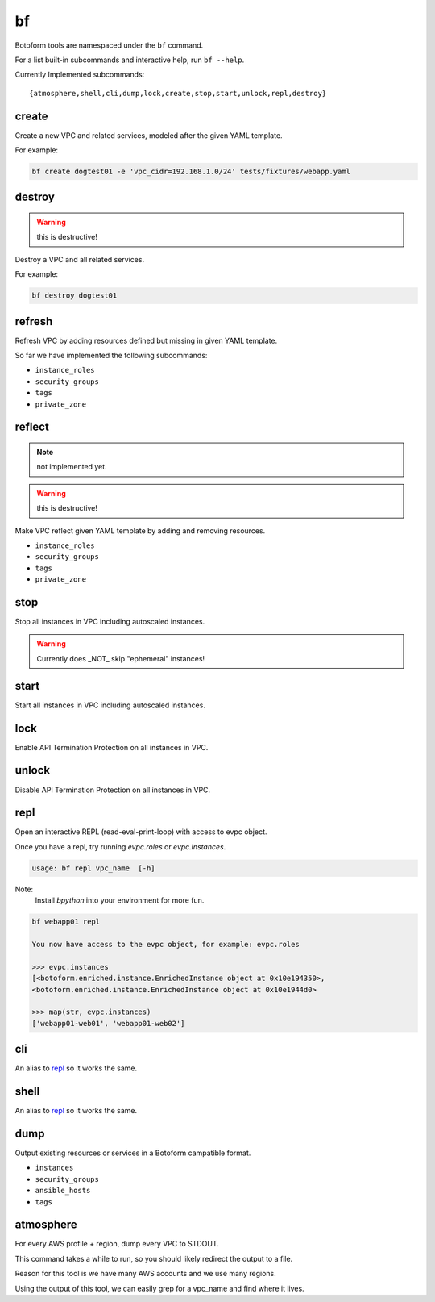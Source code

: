 .. _bf:

bf
##

Botoform tools are namespaced under the ``bf`` command.

For a list built-in subcommands and interactive help, run ``bf --help``.

Currently Implemented subcommands::

 {atmosphere,shell,cli,dump,lock,create,stop,start,unlock,repl,destroy}

.. _bf create:

create
------

Create a new VPC and related services, modeled after the given YAML template.

For example:

.. code-block:: bash

 bf create dogtest01 -e 'vpc_cidr=192.168.1.0/24' tests/fixtures/webapp.yaml

destroy
-------

.. warning:: this is destructive!

Destroy a VPC and all related services.

For example:

.. code-block:: bash

 bf destroy dogtest01

refresh
-------

Refresh VPC by adding resources defined but missing in given YAML template.

So far we have implemented the following subcommands:

* ``instance_roles``
* ``security_groups``
* ``tags``
* ``private_zone``


reflect
-------

.. note:: not implemented yet.

.. warning:: this is destructive!

Make VPC reflect given YAML template by adding and removing resources.

* ``instance_roles``
* ``security_groups``
* ``tags``
* ``private_zone``


stop
-------

Stop all instances in VPC including autoscaled instances.

.. warning:: Currently does _NOT_ skip "ephemeral" instances!

start
-------

Start all instances in VPC including autoscaled instances.

lock
-------

Enable API Termination Protection on all instances in VPC.

unlock
-------

Disable API Termination Protection on all instances in VPC.

repl
-----

Open an interactive REPL (read-eval-print-loop) with access to evpc object.

Once you have a repl, try running *evpc.roles* or *evpc.instances*.

.. code-block:: bash

 usage: bf repl vpc_name  [-h]

Note:
 Install *bpython* into your environment for more fun.

.. code-block:: bash

 bf webapp01 repl

 You now have access to the evpc object, for example: evpc.roles

 >>> evpc.instances
 [<botoform.enriched.instance.EnrichedInstance object at 0x10e194350>,
 <botoform.enriched.instance.EnrichedInstance object at 0x10e1944d0>

 >>> map(str, evpc.instances)
 ['webapp01-web01', 'webapp01-web02']


cli
---

An alias to repl_ so it works the same.

shell
-----

An alias to repl_ so it works the same.

dump
----

Output existing resources or services in a Botoform campatible format.

* ``instances``
* ``security_groups``
* ``ansible_hosts``
* ``tags``


atmosphere
-----------

For every AWS profile + region, dump every VPC to STDOUT.

This command takes a while to run, so you should likely redirect the output to a file.

Reason for this tool is we have many AWS accounts and we use many regions.

Using the output of this tool, we can easily grep for a vpc_name and find where it lives.
